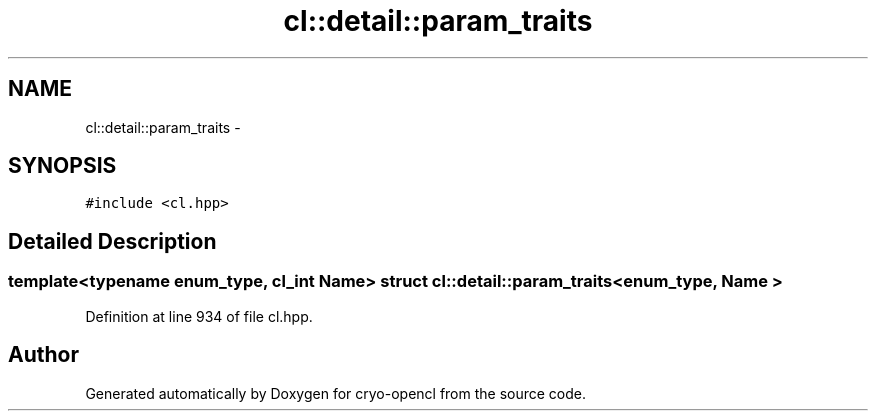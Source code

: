 .TH "cl::detail::param_traits" 3 "Mon Mar 14 2011" "cryo-opencl" \" -*- nroff -*-
.ad l
.nh
.SH NAME
cl::detail::param_traits \- 
.SH SYNOPSIS
.br
.PP
.PP
\fC#include <cl.hpp>\fP
.SH "Detailed Description"
.PP 

.SS "template<typename enum_type, cl_int Name> struct cl::detail::param_traits< enum_type, Name >"

.PP
Definition at line 934 of file cl.hpp.

.SH "Author"
.PP 
Generated automatically by Doxygen for cryo-opencl from the source code.
